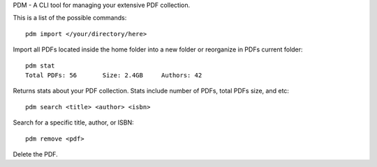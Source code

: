 PDM - A CLI tool for managing your extensive PDF collection.

This is a list of the possible commands::

    pdm import </your/directory/here>

Import all PDFs located inside the home folder into a new folder or reorganize
in PDFs current folder:: 

   pdm stat
   Total PDFs: 56	Size: 2.4GB	Authors: 42

Returns stats about your PDF collection. Stats include number of PDFs, total PDFs size, and etc::

   pdm search <title> <author> <isbn>

Search for a specific title, author, or ISBN::

   pdm remove <pdf>
   
Delete the PDF. 